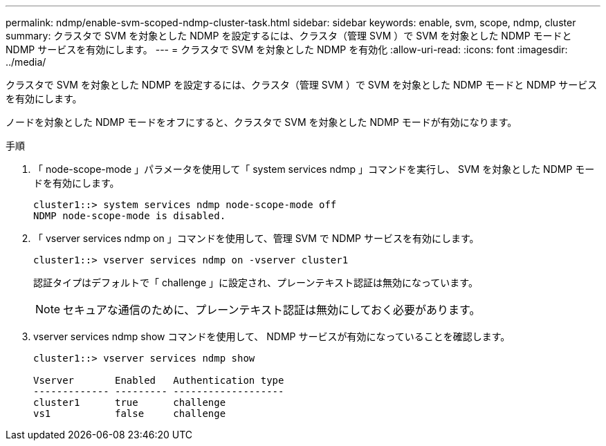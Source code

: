 ---
permalink: ndmp/enable-svm-scoped-ndmp-cluster-task.html 
sidebar: sidebar 
keywords: enable, svm, scope, ndmp, cluster 
summary: クラスタで SVM を対象とした NDMP を設定するには、クラスタ（管理 SVM ）で SVM を対象とした NDMP モードと NDMP サービスを有効にします。 
---
= クラスタで SVM を対象とした NDMP を有効化
:allow-uri-read: 
:icons: font
:imagesdir: ../media/


[role="lead"]
クラスタで SVM を対象とした NDMP を設定するには、クラスタ（管理 SVM ）で SVM を対象とした NDMP モードと NDMP サービスを有効にします。

ノードを対象とした NDMP モードをオフにすると、クラスタで SVM を対象とした NDMP モードが有効になります。

.手順
. 「 node-scope-mode 」パラメータを使用して「 system services ndmp 」コマンドを実行し、 SVM を対象とした NDMP モードを有効にします。
+
[listing]
----
cluster1::> system services ndmp node-scope-mode off
NDMP node-scope-mode is disabled.
----
. 「 vserver services ndmp on 」コマンドを使用して、管理 SVM で NDMP サービスを有効にします。
+
[listing]
----
cluster1::> vserver services ndmp on -vserver cluster1
----
+
認証タイプはデフォルトで「 challenge 」に設定され、プレーンテキスト認証は無効になっています。

+
[NOTE]
====
セキュアな通信のために、プレーンテキスト認証は無効にしておく必要があります。

====
. vserver services ndmp show コマンドを使用して、 NDMP サービスが有効になっていることを確認します。
+
[listing]
----
cluster1::> vserver services ndmp show

Vserver       Enabled   Authentication type
------------- --------- -------------------
cluster1      true      challenge
vs1           false     challenge
----

